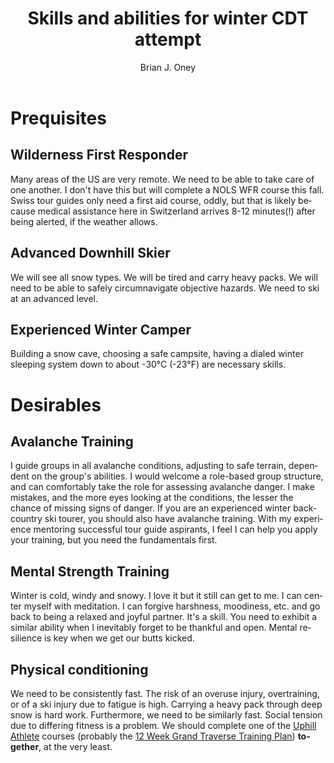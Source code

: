 #+TITLE: Skills and abilities for winter CDT attempt
#+AUTHOR: Brian J. Oney
#+TAGS: wintercdt
#+LANGUAGE: en
#+ORDER: 1

* Prequisites
** Wilderness First Responder
Many areas of the US are very remote. We need to be able to take care of one
another.  I don't have this but will complete a NOLS WFR course this fall.
Swiss tour guides only need a first aid course, oddly, but that is likely
because medical assistance here in Switzerland arrives 8-12 minutes(!) after
being alerted, if the weather allows.
** Advanced Downhill Skier
We will see all snow types. We will be tired and carry heavy packs. We will
need to be able to safely circumnavigate objective hazards. We need to ski at
an advanced level.
** Experienced Winter Camper
Building a snow cave, choosing a safe campsite, having a dialed winter
sleeping system down to about -30°C (-23°F) are necessary skills.
* Desirables
** Avalanche Training
I guide groups in all avalanche conditions, adjusting to safe terrain,
dependent on the group's abilities. I would welcome a role-based group
structure, and can comfortably take the role for assessing avalanche danger. I
make mistakes, and the more eyes looking at the conditions, the lesser the
chance of missing signs of danger. If you are an experienced winter
backcountry ski tourer, you should also have avalanche training. With my
experience mentoring successful tour guide aspirants, I feel I can help you
apply your training, but you need the fundamentals first.
** Mental Strength Training
Winter is cold, windy and snowy. I love it but it still can get to me. I can
center myself with meditation. I can forgive harshness, moodiness, etc. and go
back to being a relaxed and joyful partner. It's a skill. You need to exhibit
a similar ability when I inevitably forget to be thankful and open. Mental
resilience is key when we get our butts kicked.
** Physical conditioning
We need to be consistently fast. The risk of an overuse injury, overtraining,
or of a ski injury due to fatigue is high. Carrying a heavy pack through deep
snow is hard work. Furthermore, we need to be similarly fast. Social tension
due to differing fitness is a problem. We should complete one of the [[https://UphillAthlete.com][Uphill
Athlete]] courses (probably the [[https://uphillathlete.com/grand-traverse-ski-training-plan/][12 Week Grand Traverse Training Plan]])
*together*, at the very least.


